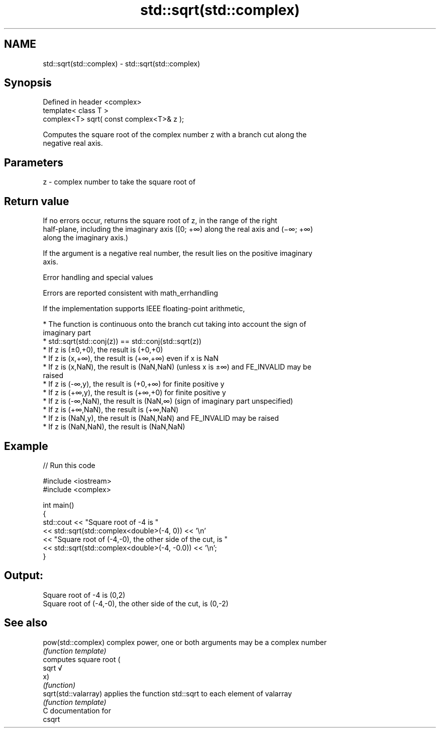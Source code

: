 .TH std::sqrt(std::complex) 3 "Apr  2 2017" "2.1 | http://cppreference.com" "C++ Standard Libary"
.SH NAME
std::sqrt(std::complex) \- std::sqrt(std::complex)

.SH Synopsis
   Defined in header <complex>
   template< class T >
   complex<T> sqrt( const complex<T>& z );

   Computes the square root of the complex number z with a branch cut along the
   negative real axis.

.SH Parameters

   z - complex number to take the square root of

.SH Return value

   If no errors occur, returns the square root of z, in the range of the right
   half-plane, including the imaginary axis ([0; +∞) along the real axis and (−∞; +∞)
   along the imaginary axis.)

   If the argument is a negative real number, the result lies on the positive imaginary
   axis.

  Error handling and special values

   Errors are reported consistent with math_errhandling

   If the implementation supports IEEE floating-point arithmetic,

     * The function is continuous onto the branch cut taking into account the sign of
       imaginary part
     * std::sqrt(std::conj(z)) == std::conj(std::sqrt(z))
     * If z is (±0,+0), the result is (+0,+0)
     * If z is (x,+∞), the result is (+∞,+∞) even if x is NaN
     * If z is (x,NaN), the result is (NaN,NaN) (unless x is ±∞) and FE_INVALID may be
       raised
     * If z is (-∞,y), the result is (+0,+∞) for finite positive y
     * If z is (+∞,y), the result is (+∞,+0) for finite positive y
     * If z is (-∞,NaN), the result is (NaN,∞) (sign of imaginary part unspecified)
     * If z is (+∞,NaN), the result is (+∞,NaN)
     * If z is (NaN,y), the result is (NaN,NaN) and FE_INVALID may be raised
     * If z is (NaN,NaN), the result is (NaN,NaN)

.SH Example

   
// Run this code

 #include <iostream>
 #include <complex>

 int main()
 {
     std::cout << "Square root of -4 is "
               << std::sqrt(std::complex<double>(-4, 0)) << '\\n'
               << "Square root of (-4,-0), the other side of the cut, is "
               << std::sqrt(std::complex<double>(-4, -0.0)) << '\\n';
 }

.SH Output:

 Square root of -4 is (0,2)
 Square root of (-4,-0), the other side of the cut, is (0,-2)

.SH See also

   pow(std::complex)   complex power, one or both arguments may be a complex number
                       \fI(function template)\fP
                       computes square root (
   sqrt                √
                       x)
                       \fI(function)\fP
   sqrt(std::valarray) applies the function std::sqrt to each element of valarray
                       \fI(function template)\fP
   C documentation for
   csqrt
